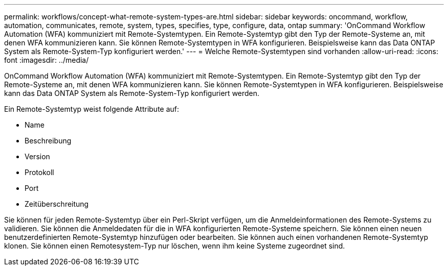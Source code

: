 ---
permalink: workflows/concept-what-remote-system-types-are.html 
sidebar: sidebar 
keywords: oncommand, workflow, automation, communicates, remote, system, types, specifies, type, configure, data, ontap 
summary: 'OnCommand Workflow Automation (WFA) kommuniziert mit Remote-Systemtypen. Ein Remote-Systemtyp gibt den Typ der Remote-Systeme an, mit denen WFA kommunizieren kann. Sie können Remote-Systemtypen in WFA konfigurieren. Beispielsweise kann das Data ONTAP System als Remote-System-Typ konfiguriert werden.' 
---
= Welche Remote-Systemtypen sind vorhanden
:allow-uri-read: 
:icons: font
:imagesdir: ../media/


[role="lead"]
OnCommand Workflow Automation (WFA) kommuniziert mit Remote-Systemtypen. Ein Remote-Systemtyp gibt den Typ der Remote-Systeme an, mit denen WFA kommunizieren kann. Sie können Remote-Systemtypen in WFA konfigurieren. Beispielsweise kann das Data ONTAP System als Remote-System-Typ konfiguriert werden.

Ein Remote-Systemtyp weist folgende Attribute auf:

* Name
* Beschreibung
* Version
* Protokoll
* Port
* Zeitüberschreitung


Sie können für jeden Remote-Systemtyp über ein Perl-Skript verfügen, um die Anmeldeinformationen des Remote-Systems zu validieren. Sie können die Anmeldedaten für die in WFA konfigurierten Remote-Systeme speichern. Sie können einen neuen benutzerdefinierten Remote-Systemtyp hinzufügen oder bearbeiten. Sie können auch einen vorhandenen Remote-Systemtyp klonen. Sie können einen Remotesystem-Typ nur löschen, wenn ihm keine Systeme zugeordnet sind.

